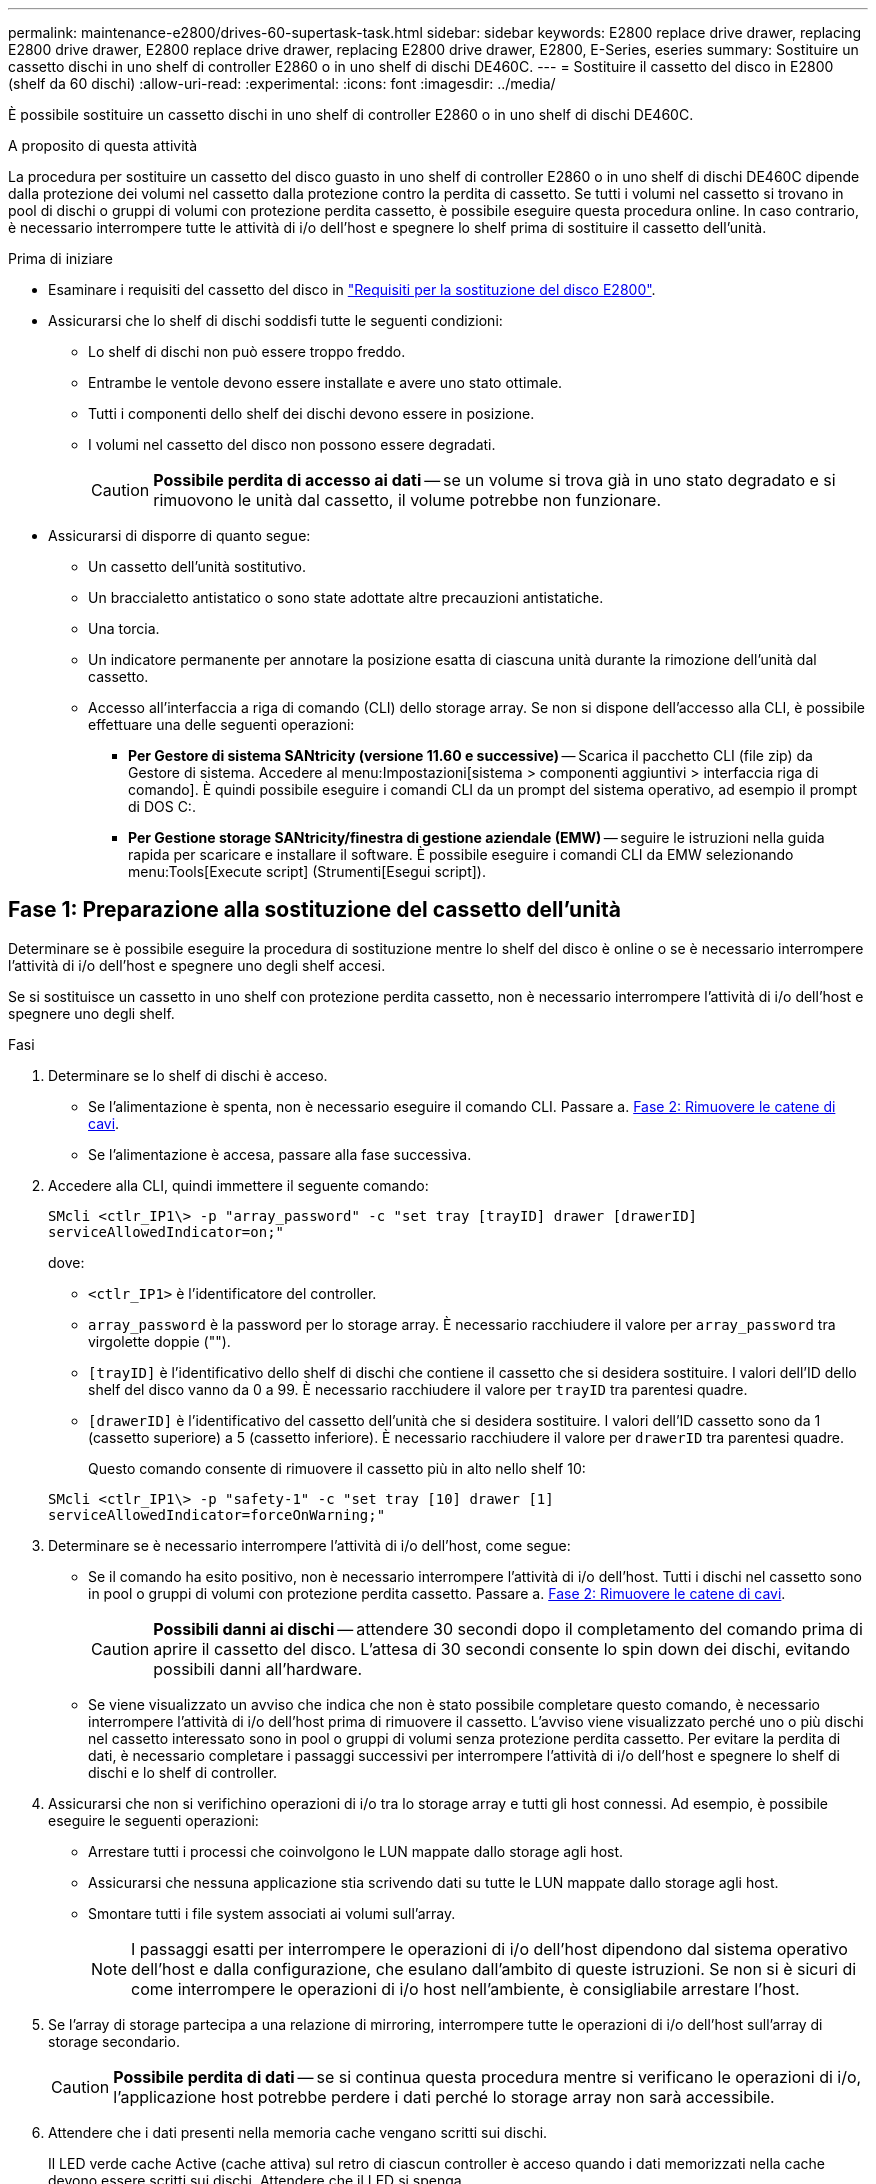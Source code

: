 ---
permalink: maintenance-e2800/drives-60-supertask-task.html 
sidebar: sidebar 
keywords: E2800 replace drive drawer, replacing E2800 drive drawer, E2800 replace drive drawer, replacing E2800 drive drawer, E2800, E-Series, eseries 
summary: Sostituire un cassetto dischi in uno shelf di controller E2860 o in uno shelf di dischi DE460C. 
---
= Sostituire il cassetto del disco in E2800 (shelf da 60 dischi)
:allow-uri-read: 
:experimental: 
:icons: font
:imagesdir: ../media/


[role="lead"]
È possibile sostituire un cassetto dischi in uno shelf di controller E2860 o in uno shelf di dischi DE460C.

.A proposito di questa attività
La procedura per sostituire un cassetto del disco guasto in uno shelf di controller E2860 o in uno shelf di dischi DE460C dipende dalla protezione dei volumi nel cassetto dalla protezione contro la perdita di cassetto. Se tutti i volumi nel cassetto si trovano in pool di dischi o gruppi di volumi con protezione perdita cassetto, è possibile eseguire questa procedura online. In caso contrario, è necessario interrompere tutte le attività di i/o dell'host e spegnere lo shelf prima di sostituire il cassetto dell'unità.

.Prima di iniziare
* Esaminare i requisiti del cassetto del disco in link:drives-overview-supertask-concept.html["Requisiti per la sostituzione del disco E2800"].
* Assicurarsi che lo shelf di dischi soddisfi tutte le seguenti condizioni:
+
** Lo shelf di dischi non può essere troppo freddo.
** Entrambe le ventole devono essere installate e avere uno stato ottimale.
** Tutti i componenti dello shelf dei dischi devono essere in posizione.
** I volumi nel cassetto del disco non possono essere degradati.
+

CAUTION: *Possibile perdita di accesso ai dati* -- se un volume si trova già in uno stato degradato e si rimuovono le unità dal cassetto, il volume potrebbe non funzionare.



* Assicurarsi di disporre di quanto segue:
+
** Un cassetto dell'unità sostitutivo.
** Un braccialetto antistatico o sono state adottate altre precauzioni antistatiche.
** Una torcia.
** Un indicatore permanente per annotare la posizione esatta di ciascuna unità durante la rimozione dell'unità dal cassetto.
** Accesso all'interfaccia a riga di comando (CLI) dello storage array. Se non si dispone dell'accesso alla CLI, è possibile effettuare una delle seguenti operazioni:
+
*** *Per Gestore di sistema SANtricity (versione 11.60 e successive)* -- Scarica il pacchetto CLI (file zip) da Gestore di sistema. Accedere al menu:Impostazioni[sistema > componenti aggiuntivi > interfaccia riga di comando]. È quindi possibile eseguire i comandi CLI da un prompt del sistema operativo, ad esempio il prompt di DOS C:.
*** *Per Gestione storage SANtricity/finestra di gestione aziendale (EMW)* -- seguire le istruzioni nella guida rapida per scaricare e installare il software. È possibile eseguire i comandi CLI da EMW selezionando menu:Tools[Execute script] (Strumenti[Esegui script]).








== Fase 1: Preparazione alla sostituzione del cassetto dell'unità

Determinare se è possibile eseguire la procedura di sostituzione mentre lo shelf del disco è online o se è necessario interrompere l'attività di i/o dell'host e spegnere uno degli shelf accesi.

Se si sostituisce un cassetto in uno shelf con protezione perdita cassetto, non è necessario interrompere l'attività di i/o dell'host e spegnere uno degli shelf.

.Fasi
. Determinare se lo shelf di dischi è acceso.
+
** Se l'alimentazione è spenta, non è necessario eseguire il comando CLI. Passare a. <<Fase 2: Rimuovere le catene di cavi>>.
** Se l'alimentazione è accesa, passare alla fase successiva.


. Accedere alla CLI, quindi immettere il seguente comando:
+
[listing]
----
SMcli <ctlr_IP1\> -p "array_password" -c "set tray [trayID] drawer [drawerID]
serviceAllowedIndicator=on;"
----
+
dove:

+
** `<ctlr_IP1>` è l'identificatore del controller.
**  `array_password` è la password per lo storage array. È necessario racchiudere il valore per `array_password` tra virgolette doppie ("").
** `[trayID]` è l'identificativo dello shelf di dischi che contiene il cassetto che si desidera sostituire. I valori dell'ID dello shelf del disco vanno da 0 a 99. È necessario racchiudere il valore per `trayID` tra parentesi quadre.
** `[drawerID]` è l'identificativo del cassetto dell'unità che si desidera sostituire. I valori dell'ID cassetto sono da 1 (cassetto superiore) a 5 (cassetto inferiore). È necessario racchiudere il valore per `drawerID` tra parentesi quadre.
+
Questo comando consente di rimuovere il cassetto più in alto nello shelf 10:



+
[listing]
----
SMcli <ctlr_IP1\> -p "safety-1" -c "set tray [10] drawer [1]
serviceAllowedIndicator=forceOnWarning;"
----
. Determinare se è necessario interrompere l'attività di i/o dell'host, come segue:
+
** Se il comando ha esito positivo, non è necessario interrompere l'attività di i/o dell'host. Tutti i dischi nel cassetto sono in pool o gruppi di volumi con protezione perdita cassetto. Passare a. <<Fase 2: Rimuovere le catene di cavi>>.
+

CAUTION: *Possibili danni ai dischi* -- attendere 30 secondi dopo il completamento del comando prima di aprire il cassetto del disco. L'attesa di 30 secondi consente lo spin down dei dischi, evitando possibili danni all'hardware.

** Se viene visualizzato un avviso che indica che non è stato possibile completare questo comando, è necessario interrompere l'attività di i/o dell'host prima di rimuovere il cassetto. L'avviso viene visualizzato perché uno o più dischi nel cassetto interessato sono in pool o gruppi di volumi senza protezione perdita cassetto. Per evitare la perdita di dati, è necessario completare i passaggi successivi per interrompere l'attività di i/o dell'host e spegnere lo shelf di dischi e lo shelf di controller.


. Assicurarsi che non si verifichino operazioni di i/o tra lo storage array e tutti gli host connessi. Ad esempio, è possibile eseguire le seguenti operazioni:
+
** Arrestare tutti i processi che coinvolgono le LUN mappate dallo storage agli host.
** Assicurarsi che nessuna applicazione stia scrivendo dati su tutte le LUN mappate dallo storage agli host.
** Smontare tutti i file system associati ai volumi sull'array.
+

NOTE: I passaggi esatti per interrompere le operazioni di i/o dell'host dipendono dal sistema operativo dell'host e dalla configurazione, che esulano dall'ambito di queste istruzioni. Se non si è sicuri di come interrompere le operazioni di i/o host nell'ambiente, è consigliabile arrestare l'host.



. Se l'array di storage partecipa a una relazione di mirroring, interrompere tutte le operazioni di i/o dell'host sull'array di storage secondario.
+

CAUTION: *Possibile perdita di dati* -- se si continua questa procedura mentre si verificano le operazioni di i/o, l'applicazione host potrebbe perdere i dati perché lo storage array non sarà accessibile.

. Attendere che i dati presenti nella memoria cache vengano scritti sui dischi.
+
Il LED verde cache Active (cache attiva) sul retro di ciascun controller è acceso quando i dati memorizzati nella cache devono essere scritti sui dischi. Attendere che il LED si spenga.

+
image::../media/28_dwg_2800_controller_attn_led_maint-e2800.gif[28 controller dwg 2800 attn led maintt e2800]

+
*(1)* _LED cache attiva_

. Dalla home page di Gestione sistema SANtricity, selezionare *Visualizza operazioni in corso*.
. Attendere il completamento di tutte le operazioni prima di passare alla fase successiva.
. Spegnere gli shelf seguendo una delle seguenti procedure:
+
** _Se si sostituisce un cassetto in uno shelf *con* protezione perdita cassetto_: NON è necessario spegnere nessuno degli shelf. È possibile eseguire la procedura di sostituzione mentre il cassetto dell'unità è in linea, poiché il comando Set Drawer Service Action Allowed Indicator CLI è stato completato correttamente.
** _Se stai sostituendo un cassetto in uno shelf *controller* *senza* protezione perdita cassetto_:
+
... Spegnere entrambi gli interruttori di alimentazione sullo shelf del controller.
... Attendere che tutti i LED sullo shelf del controller si oscuri.


** _Se si sostituisce un cassetto in uno shelf di dischi *espansione* *senza* protezione perdita cassetto_:
+
... Spegnere entrambi gli interruttori di alimentazione sullo shelf del controller.
... Attendere che tutti i LED sullo shelf del controller si oscuri.
... Spegnere entrambi gli interruttori di alimentazione sullo shelf di dischi.
... Attendere due minuti per interrompere l'attività del disco.








== Fase 2: Rimuovere le catene di cavi

Rimuovere entrambe le catene per cavi in modo da poter rimuovere e sostituire un cassetto del disco guasto.

.A proposito di questa attività
Ciascun cassetto dispone di catene di cavi destra e sinistra. Le catene per cavi sinistra e destra consentono ai cassetti di scorrere verso l'interno e verso l'esterno.

Le estremità metalliche delle catene per cavi scorrono nelle corrispondenti guide verticali e orizzontali all'interno del contenitore, come indicato di seguito:

* Le guide verticali di destra e di sinistra collegano la catena di cavi alla scheda centrale del contenitore.
* Le guide orizzontali sinistra e destra collegano la catena di cavi al singolo cassetto.



CAUTION: *Possibili danni all'hardware* -- se il vassoio dell'unità è acceso, la catena di cavi viene eccitata fino a quando entrambe le estremità non vengono scollegate. Per evitare di mettere in corto circuito l'apparecchiatura, evitare che il connettore della catena di cavi scollegato tocchi il telaio metallico se l'altra estremità della catena di cavi è ancora collegata.

.Fasi
. Assicurarsi che lo shelf di dischi e lo shelf del controller non abbiano più attività i/o e siano spenti oppure che sia stato emesso il `Set Drawer Attention Indicator` Comando CLI.
. Dalla parte posteriore dello shelf del disco, rimuovere il contenitore della ventola di destra:
+
.. Premere la linguetta arancione per rilasciare la maniglia del filtro a carboni attivi della ventola.
+
La figura mostra la maniglia del filtro a carboni attivi della ventola estesa e rilasciata dalla linguetta arancione a sinistra.

+
image::../media/28_dwg_e2860_de460c_fan_canister_handle_with_callout_maint-e2800.gif[28 dwg e2860 de460c maniglia del contenitore della ventola con didascalia principale e2800]

+
*(1)* _maniglia del filtro della ventola_

.. Utilizzando la maniglia, estrarre il contenitore della ventola dal vassoio dell'unità e metterlo da parte.
.. Se il vassoio è acceso, assicurarsi che la ventola sinistra sia alla massima velocità.
+

CAUTION: *Possibili danni all'apparecchiatura dovuti al surriscaldamento* -- se il vassoio è acceso, non rimuovere entrambe le ventole contemporaneamente. In caso contrario, l'apparecchiatura potrebbe surriscaldarsi.



. Determinare la catena di cavi da scollegare:
+
** Se l'alimentazione è accesa, il LED di attenzione di colore ambra sulla parte anteriore del cassetto indica la catena di cavi da scollegare.
** Se l'alimentazione è spenta, è necessario determinare manualmente quale delle cinque catene di cavi scollegare. La figura mostra il lato destro dello shelf del disco con il contenitore della ventola rimosso. Una volta rimosso il contenitore della ventola, è possibile vedere le cinque catene di cavi e i connettori verticali e orizzontali per ciascun cassetto.
+
La catena di cavi superiore è collegata al cassetto dell'unità 1. La catena dei cavi inferiore è collegata al cassetto dell'unità 5. Vengono fornite le didascalie per il cassetto unità 1.

+
image::../media/trafford_cable_rail_1_maint-e2800.gif[cavo binario trafford 1 principale e2800]

+
*(1)* _catena di cavi_

+
*(2)* _connettore verticale (collegato alla scheda intermedia)_

+
*(3)* _connettore orizzontale (collegato al cassetto)_



. Per un facile accesso, spostare la catena di cavi sul lato destro verso sinistra con un dito.
. Scollegare una delle catene di cavi di destra dalla relativa guida verticale.
+
.. Utilizzando una torcia, individuare l'anello arancione all'estremità della catena di cavi collegata alla guida verticale del contenitore.
+
image::../media/trafford_cable_rail_3_maint-e2800.gif[cavo binario trafford 3 principale e2800]

+
*(1)* _anello arancione su guida verticale_

+
*(2)* _catena di cavi, parzialmente rimossa_

.. Per sganciare la catena di cavi, inserire il dito nell'anello arancione e premere verso il centro del sistema.
.. Per scollegare la catena di cavi, tirare con cautela il dito verso di sé circa 2.5 cm (1 pollice). Lasciare il connettore della catena di cavi all'interno della guida verticale. (Se il vassoio dell'unità è acceso, evitare che il connettore della catena di cavi tocchi il telaio metallico).


. Scollegare l'altra estremità della catena portacavi:
+
.. Utilizzando una torcia, individuare l'anello arancione all'estremità della catena di cavi collegata alla guida orizzontale del contenitore.
+
La figura mostra il connettore orizzontale a destra e la catena dei cavi scollegata e parzialmente estratta sul lato sinistro.

+
image::../media/trafford_cable_rail_2_maint-e2800.gif[cavo binario trafford 2 principale e2800]

+
*(1)* _anello arancione sulla guida orizzontale_

+
*(2)* _catena di cavi, parzialmente rimossa_

.. Per sganciare la catena di cavi, inserire delicatamente il dito nell'anello arancione e premere verso il basso.
+
La figura mostra l'anello arancione sulla guida orizzontale (vedere l'elemento 1 nella figura precedente), in quanto viene spinto verso il basso in modo da poter estrarre il resto della catena di cavi dal contenitore.

.. Tirare il dito verso di sé per scollegare la catena di cavi.


. Estrarre con cautela l'intera catena di cavi dallo shelf del disco.
. Sostituire il filtro a carboni attivi della ventola destra:
+
.. Far scorrere il contenitore della ventola fino in fondo nello scaffale.
.. Spostare la maniglia del filtro a carboni attivi della ventola fino a quando non si blocca con la linguetta arancione.
.. Se lo shelf del disco è alimentato, verificare che il LED di attenzione ambra sul retro della ventola non sia acceso e che l'aria stia uscendo dal retro della ventola.
+
Il LED potrebbe rimanere acceso per un minuto dopo aver reinstallato la ventola, mentre entrambe le ventole si posizionano alla velocità corretta.

+
Se l'alimentazione è spenta, le ventole non funzionano e il LED non è acceso.



. Dal retro dello shelf del disco, rimuovere il contenitore della ventola sinistro.
. Se lo shelf di dischi riceve alimentazione, assicurarsi che la ventola giusta passi alla velocità massima.
+

CAUTION: *Possibili danni all'apparecchiatura dovuti al surriscaldamento* -- se lo shelf è acceso, non rimuovere entrambe le ventole contemporaneamente. In caso contrario, l'apparecchiatura potrebbe surriscaldarsi.

. Scollegare la catena portacavi sinistra dalla relativa guida verticale:
+
.. Utilizzando una torcia, individuare l'anello arancione all'estremità della catena di cavi collegata alla guida verticale.
.. Per sganciare la catena di cavi, inserire il dito nell'anello arancione.
.. Per scollegare la catena di cavi, tirare verso di sé circa 2.5 cm (1 poll.). Lasciare il connettore della catena di cavi all'interno della guida verticale.
+

CAUTION: *Possibili danni all'hardware* -- se il vassoio dell'unità è acceso, la catena di cavi viene eccitata fino a quando entrambe le estremità non vengono scollegate. Per evitare di mettere in corto circuito l'apparecchiatura, evitare che il connettore della catena di cavi scollegato tocchi il telaio metallico se l'altra estremità della catena di cavi è ancora collegata.



. Scollegare la catena di cavi sinistra dalla guida orizzontale ed estrarre l'intera catena di cavi dallo shelf del disco.
+
Se si esegue questa procedura con l'alimentazione accesa, tutti i LED si spengono quando si scollega l'ultimo connettore della catena di cavi, compreso il LED di attenzione di colore ambra.

. Sostituire il filtro a carboni attivi della ventola sinistra. Se lo shelf del disco riceve alimentazione, verificare che il LED ambra sul retro della ventola non sia acceso e che l'aria fuoriuscito dal retro della ventola.
+
Il LED potrebbe rimanere acceso per un minuto dopo aver reinstallato la ventola, mentre entrambe le ventole si posizionano alla velocità corretta.





== Fase 3: Rimuovere il cassetto del disco guasto

Rimuovere un cassetto del disco guasto per sostituirlo con uno nuovo.


CAUTION: *Possibile perdita di accesso ai dati* -- i campi magnetici possono distruggere tutti i dati sul disco e causare danni irreparabili ai circuiti del disco. Per evitare la perdita di accesso ai dati e danni ai dischi, tenere i dischi sempre lontani da dispositivi magnetici.

.Fasi
. Assicurarsi che:
+
** Le catene dei cavi destra e sinistra sono scollegate.
** I contenitori delle ventole lato destro e sinistro vengono sostituiti.


. Rimuovere il pannello frontale dallo shelf del disco.
. Sganciare il cassetto dell'unità estraendo entrambe le leve.
. Utilizzando le leve estese, estrarre con cautela il cassetto dell'unità fino a quando non si arresta. Non rimuovere completamente il cassetto dal ripiano del disco.
. Se i volumi sono già stati creati e assegnati, utilizzare un indicatore permanente per annotare la posizione esatta di ciascun disco. Ad esempio, utilizzando il seguente disegno come riferimento, scrivere il numero di slot appropriato sulla parte superiore di ciascun disco.
+
image::../media/dwg_trafford_drawer_with_hdds_callouts_maint-e2800.gif[cassetto dwg trafford con didascalie hdd principale e2800]

+

CAUTION: **Possibile perdita di accesso ai dati** -- assicurarsi di registrare la posizione esatta di ciascun disco prima di rimuoverlo.

. Rimuovere le unità dal cassetto:
+
.. Tirare delicatamente indietro il dispositivo di chiusura arancione visibile al centro della parte anteriore di ciascun disco.
.. Sollevare la maniglia dell'unità in verticale.
.. Utilizzare la maniglia per sollevare l'unità dal cassetto dell'unità.
+
image::../media/92_dwg_de6600_install_or_remove_drive_maint-e2800.gif[92 dwg de6600 installare o rimuovere il disco principale e2800]

.. Posizionare l'unità su una superficie piana, priva di scariche elettrostatiche e lontano da dispositivi magnetici.


. Rimuovere il cassetto dell'unità:
+
.. Individuare la leva di rilascio in plastica su ciascun lato del cassetto dell'unità.
+
image::../media/92_pht_de6600_drive_drawer_release_lever_maint-e2800.gif[92 pht de6600 drive drawer release lever maintt e2800]

+
*(1)* _leva di rilascio cassetto unità_

.. Sganciare entrambe le leve di rilascio tirando i fermi verso di sé.
.. Tenendo entrambe le leve di rilascio, tirare il cassetto dell'unità verso di sé.
.. Rimuovere il cassetto del disco dallo shelf del disco.






== Fase 4: Installare un nuovo cassetto unità

Installare un nuovo cassetto per sostituire quello guasto.

.Fasi
. Dalla parte anteriore dello shelf del disco, far passare una torcia nello slot vuoto del cassetto e individuare il cilindretto di blocco dello slot.
+
Il gruppo di blocco è una funzione di sicurezza che impedisce l'apertura di più cassetti per disco alla volta.

+
image::../media/92_pht_de6600_lock_out_tumbler_detail_maint-e2800.gif[92 pht de6600 lock out tumbler detail maot e2800]

+
*(1)* _Tumbler Lock-out_

+
*(2)* _Guida cassetto_

. Posizionare il cassetto dell'unità sostitutivo davanti allo slot vuoto e leggermente a destra rispetto al centro.
+
Posizionando leggermente il cassetto a destra del centro, si garantisce che il nottolino di blocco e la guida del cassetto siano inseriti correttamente.

. Far scorrere il cassetto dell'unità nello slot e assicurarsi che la guida del cassetto scorra sotto il nottolino di blocco.
+

CAUTION: *Rischio di danni all'apparecchiatura* -- si verifica un danno se la guida del cassetto non scorre sotto l'interruttore a levetta di blocco.

. Spingere con cautela il cassetto dell'unità fino a quando il fermo non si aggancia completamente.
+
Quando si chiude il cassetto per la prima volta, si verifica un livello di resistenza più elevato.

+

CAUTION: *Rischio di danni all'apparecchiatura* -- interrompere la pressione del cassetto dell'unità se si ritiene che sia bloccato. Utilizzare le leve di rilascio nella parte anteriore del cassetto per far scorrere il cassetto all'indietro. Quindi, reinserire il cassetto nello slot, assicurarsi che il cilindretto si trovi sopra la guida e che le guide siano allineate correttamente.





== Fase 5: Collegare le catene di cavi

Collegare le catene per cavi in modo da poter reinstallare in sicurezza le unità nel cassetto.

.A proposito di questa attività
Quando si collega una catena di cavi, invertire l'ordine utilizzato per scollegare la catena di cavi. Inserire il connettore orizzontale della catena nella guida orizzontale del contenitore prima di inserire il connettore verticale della catena nella guida verticale del contenitore.

.Fasi
. Assicurarsi che:
+
** È stato installato un nuovo cassetto unità.
** Sono presenti due catene di cavi sostitutive, contrassegnate come SINISTRA e DESTRA (sul connettore orizzontale accanto al cassetto dell'unità).


. Dalla parte posteriore dello shelf del disco, rimuovere il contenitore della ventola sul lato destro e metterlo da parte.
. Se lo shelf è acceso, assicurarsi che la ventola sinistra sia alla massima velocità.
+

CAUTION: *Possibili danni all'apparecchiatura dovuti al surriscaldamento* -- se lo shelf è acceso, non rimuovere entrambe le ventole contemporaneamente. In caso contrario, l'apparecchiatura potrebbe surriscaldarsi.

. Collegare la catena di cavi corretta:
+
.. Individuare i connettori orizzontali e verticali sulla catena destra e la guida orizzontale e verticale corrispondenti all'interno del contenitore.
.. Allineare entrambi i connettori delle catene di cavi con le guide corrispondenti.
.. Far scorrere il connettore orizzontale della catena di cavi sulla guida orizzontale e spingerlo fino in fondo.
+

CAUTION: *Rischio di malfunzionamento dell'apparecchiatura* -- assicurarsi di far scorrere il connettore nella guida. Se il connettore si trova sulla parte superiore della guida, potrebbero verificarsi problemi quando il sistema è in funzione.

+
La figura mostra le guide orizzontali e verticali per il secondo cassetto del disco nel contenitore.

+
image::../media/2860_dwg_both_guide_rails_maint-e2800.gif[2860 dwg entrambe le guide principali e2800]

+
*(1)* _guida orizzontale_

+
*(2)* _guida verticale_

.. Far scorrere il connettore verticale sulla catena portacavi destra nella guida verticale.
.. Dopo aver ricollegato entrambe le estremità della catena, tirare con cautela la catena per verificare che entrambi i connettori siano bloccati.
+

CAUTION: *Rischio di malfunzionamento dell'apparecchiatura* -- se i connettori non sono bloccati, la catena dei cavi potrebbe allentarsi durante il funzionamento del cassetto.



. Rimontare il filtro a carboni attivi della ventola lato destro. Se lo shelf del disco riceve alimentazione, verificare che il LED ambra sul retro della ventola sia spento e che l'aria stia uscendo dal retro.
+
Il LED potrebbe rimanere acceso per un minuto dopo aver reinstallato la ventola mentre la ventola si trova alla velocità corretta.

. Dalla parte posteriore dello shelf del disco, rimuovere il contenitore della ventola sul lato sinistro dello shelf.
. Se lo shelf è acceso, assicurarsi che la ventola giusta passi alla velocità massima.
+

CAUTION: *Possibili danni all'apparecchiatura dovuti al surriscaldamento* -- se lo shelf è acceso, non rimuovere entrambe le ventole contemporaneamente. In caso contrario, l'apparecchiatura potrebbe surriscaldarsi.

. Ricollegare la catena del cavo sinistro:
+
.. Individuare i connettori orizzontali e verticali sulla catena dei cavi e le relative guide orizzontali e verticali all'interno del contenitore.
.. Allineare entrambi i connettori delle catene di cavi con le guide corrispondenti.
.. Far scorrere il connettore orizzontale della catena nella guida orizzontale e spingerlo fino in fondo.
+

CAUTION: *Rischio di malfunzionamento dell'apparecchiatura* -- assicurarsi di far scorrere il connettore all'interno della guida. Se il connettore si trova sulla parte superiore della guida, potrebbero verificarsi problemi quando il sistema è in funzione.

.. Far scorrere il connettore verticale sulla catena sinistra nella guida verticale.
.. Dopo aver ricollegato entrambe le estremità della catena, tirare con cautela la catena per verificare che entrambi i connettori siano bloccati.
+

CAUTION: *Rischio di malfunzionamento dell'apparecchiatura* -- se i connettori non sono bloccati, la catena dei cavi potrebbe allentarsi durante il funzionamento del cassetto.



. Rimontare il filtro a carboni attivi della ventola lato sinistro. Se lo shelf del disco riceve alimentazione, verificare che il LED ambra sul retro della ventola sia spento e che l'aria stia uscendo dal retro.
+
Il LED potrebbe rimanere acceso per un minuto dopo aver reinstallato la ventola, mentre entrambe le ventole si posizionano alla velocità corretta.





== Fase 6: Sostituzione completa del cassetto dell'unità

Reinserire le unità e riposizionare il pannello anteriore nell'ordine corretto.


CAUTION: *Possibile perdita di accesso ai dati* -- è necessario installare ciascun disco nella posizione originale nel cassetto.

.Fasi
. Assicurarsi che:
+
** Sai dove installare ogni disco.
** Il cassetto dell'unità è stato sostituito.
** I nuovi cavi del cassetto sono stati installati.


. Reinstallare le unità nel cassetto:
+
.. Sbloccare il cassetto dell'unità estraendo entrambe le leve nella parte anteriore del cassetto.
.. Utilizzando le leve estese, estrarre con cautela il cassetto dell'unità fino a quando non si arresta. Non rimuovere completamente il cassetto dal ripiano del disco.
.. Determinare il disco da installare in ogni slot utilizzando le note create durante la rimozione dei dischi.
+
image::../media/dwg_trafford_drawer_with_hdds_callouts_maint-e2800.gif[cassetto dwg trafford con didascalie hdd principale e2800]

.. Sollevare la maniglia dell'unità in verticale.
.. Allineare i due pulsanti rialzati su ciascun lato dell'unità con le tacche del cassetto.
+
La figura mostra la vista laterale destra di un'unità, che mostra la posizione dei pulsanti sollevati.

+
image::../media/28_dwg_e2860_de460c_drive_cru_maint-e2800.gif[28 dwg e2860 de460c disco cru mainting e2800]

+
*(1)* _pulsante sollevato sul lato destro del disco_

.. Abbassare l'unità, accertandosi che sia premuta fino in fondo nell'alloggiamento, quindi ruotare la maniglia dell'unità verso il basso fino a farla scattare in posizione.
+
image::../media/92_dwg_de6600_install_or_remove_drive_maint-e2800.gif[92 dwg de6600 installare o rimuovere il disco principale e2800]

.. Ripetere questa procedura per installare tutti i dischi.


. Far scorrere nuovamente il cassetto nello shelf dell'unità spingendolo dal centro e chiudendo entrambe le leve.
+

CAUTION: *Rischio di malfunzionamento dell'apparecchiatura* -- assicurarsi di chiudere completamente il cassetto dell'unità premendo entrambe le leve. Chiudere completamente il cassetto dell'unità per consentire un flusso d'aria adeguato ed evitare il surriscaldamento.

. Fissare il pannello frontale alla parte anteriore dello shelf del disco.
. Se uno o più shelf sono stati spenti, riapplicare l'alimentazione utilizzando una delle seguenti procedure:
+
** _Se è stato sostituito un cassetto dischi in uno shelf *controller* senza protezione perdita cassetto_:
+
... Accendere entrambi gli interruttori di alimentazione sullo shelf del controller.
... Attendere 10 minuti per il completamento del processo di accensione. Verificare che entrambe le ventole si accendano e che il LED ambra sul retro delle ventole sia spento.


** _Se è stato sostituito un cassetto dischi in uno shelf di dischi *espansione* senza protezione perdita cassetto_:
+
... Accendere entrambi gli interruttori di alimentazione sullo shelf di dischi.
... Verificare che entrambe le ventole si accendano e che il LED ambra sul retro delle ventole sia spento.
... Attendere due minuti prima di alimentare lo shelf del controller.
... Accendere entrambi gli interruttori di alimentazione sullo shelf del controller.
... Attendere 10 minuti per il completamento del processo di accensione. Verificare che entrambe le ventole si accendano e che il LED ambra sul retro delle ventole sia spento.






.Quali sono le prossime novità?
La sostituzione del cassetto dell'unità è stata completata. È possibile riprendere le normali operazioni.
